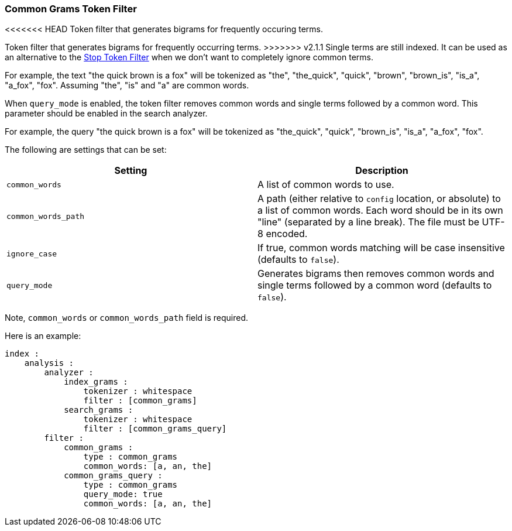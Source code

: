 [[analysis-common-grams-tokenfilter]]
=== Common Grams Token Filter

<<<<<<< HEAD
Token filter that generates bigrams for frequently occuring terms.
=======
Token filter that generates bigrams for frequently occurring terms.
>>>>>>> v2.1.1
Single terms are still indexed. It can be used as an alternative to the
<<analysis-stop-tokenfilter,Stop
Token Filter>> when we don't want to completely ignore common terms.

For example, the text "the quick brown is a fox" will be tokenized as
"the", "the_quick", "quick", "brown", "brown_is", "is_a", "a_fox",
"fox". Assuming "the", "is" and "a" are common words.

When `query_mode` is enabled, the token filter removes common words and
single terms followed by a common word. This parameter should be enabled
in the search analyzer.

For example, the query "the quick brown is a fox" will be tokenized as
"the_quick", "quick", "brown_is", "is_a", "a_fox", "fox".

The following are settings that can be set:

[cols="<,<",options="header",]
|=======================================================================
|Setting |Description
|`common_words` |A list of common words to use.

|`common_words_path` |A path (either relative to `config` location, or
absolute) to a list of common words. Each word should be in its own
"line" (separated by a line break). The file must be UTF-8 encoded.

|`ignore_case` |If true, common words matching will be case insensitive
(defaults to `false`).

|`query_mode` |Generates bigrams then removes common words and single
terms followed by a common word (defaults to `false`).
|=======================================================================

Note, `common_words` or `common_words_path` field is required.

Here is an example:

[source,js]
--------------------------------------------------
index :
    analysis :
        analyzer :
            index_grams :
                tokenizer : whitespace
                filter : [common_grams]
            search_grams :
                tokenizer : whitespace
                filter : [common_grams_query]
        filter :
            common_grams :
                type : common_grams
                common_words: [a, an, the]                
            common_grams_query :
                type : common_grams
                query_mode: true
                common_words: [a, an, the]                
--------------------------------------------------
